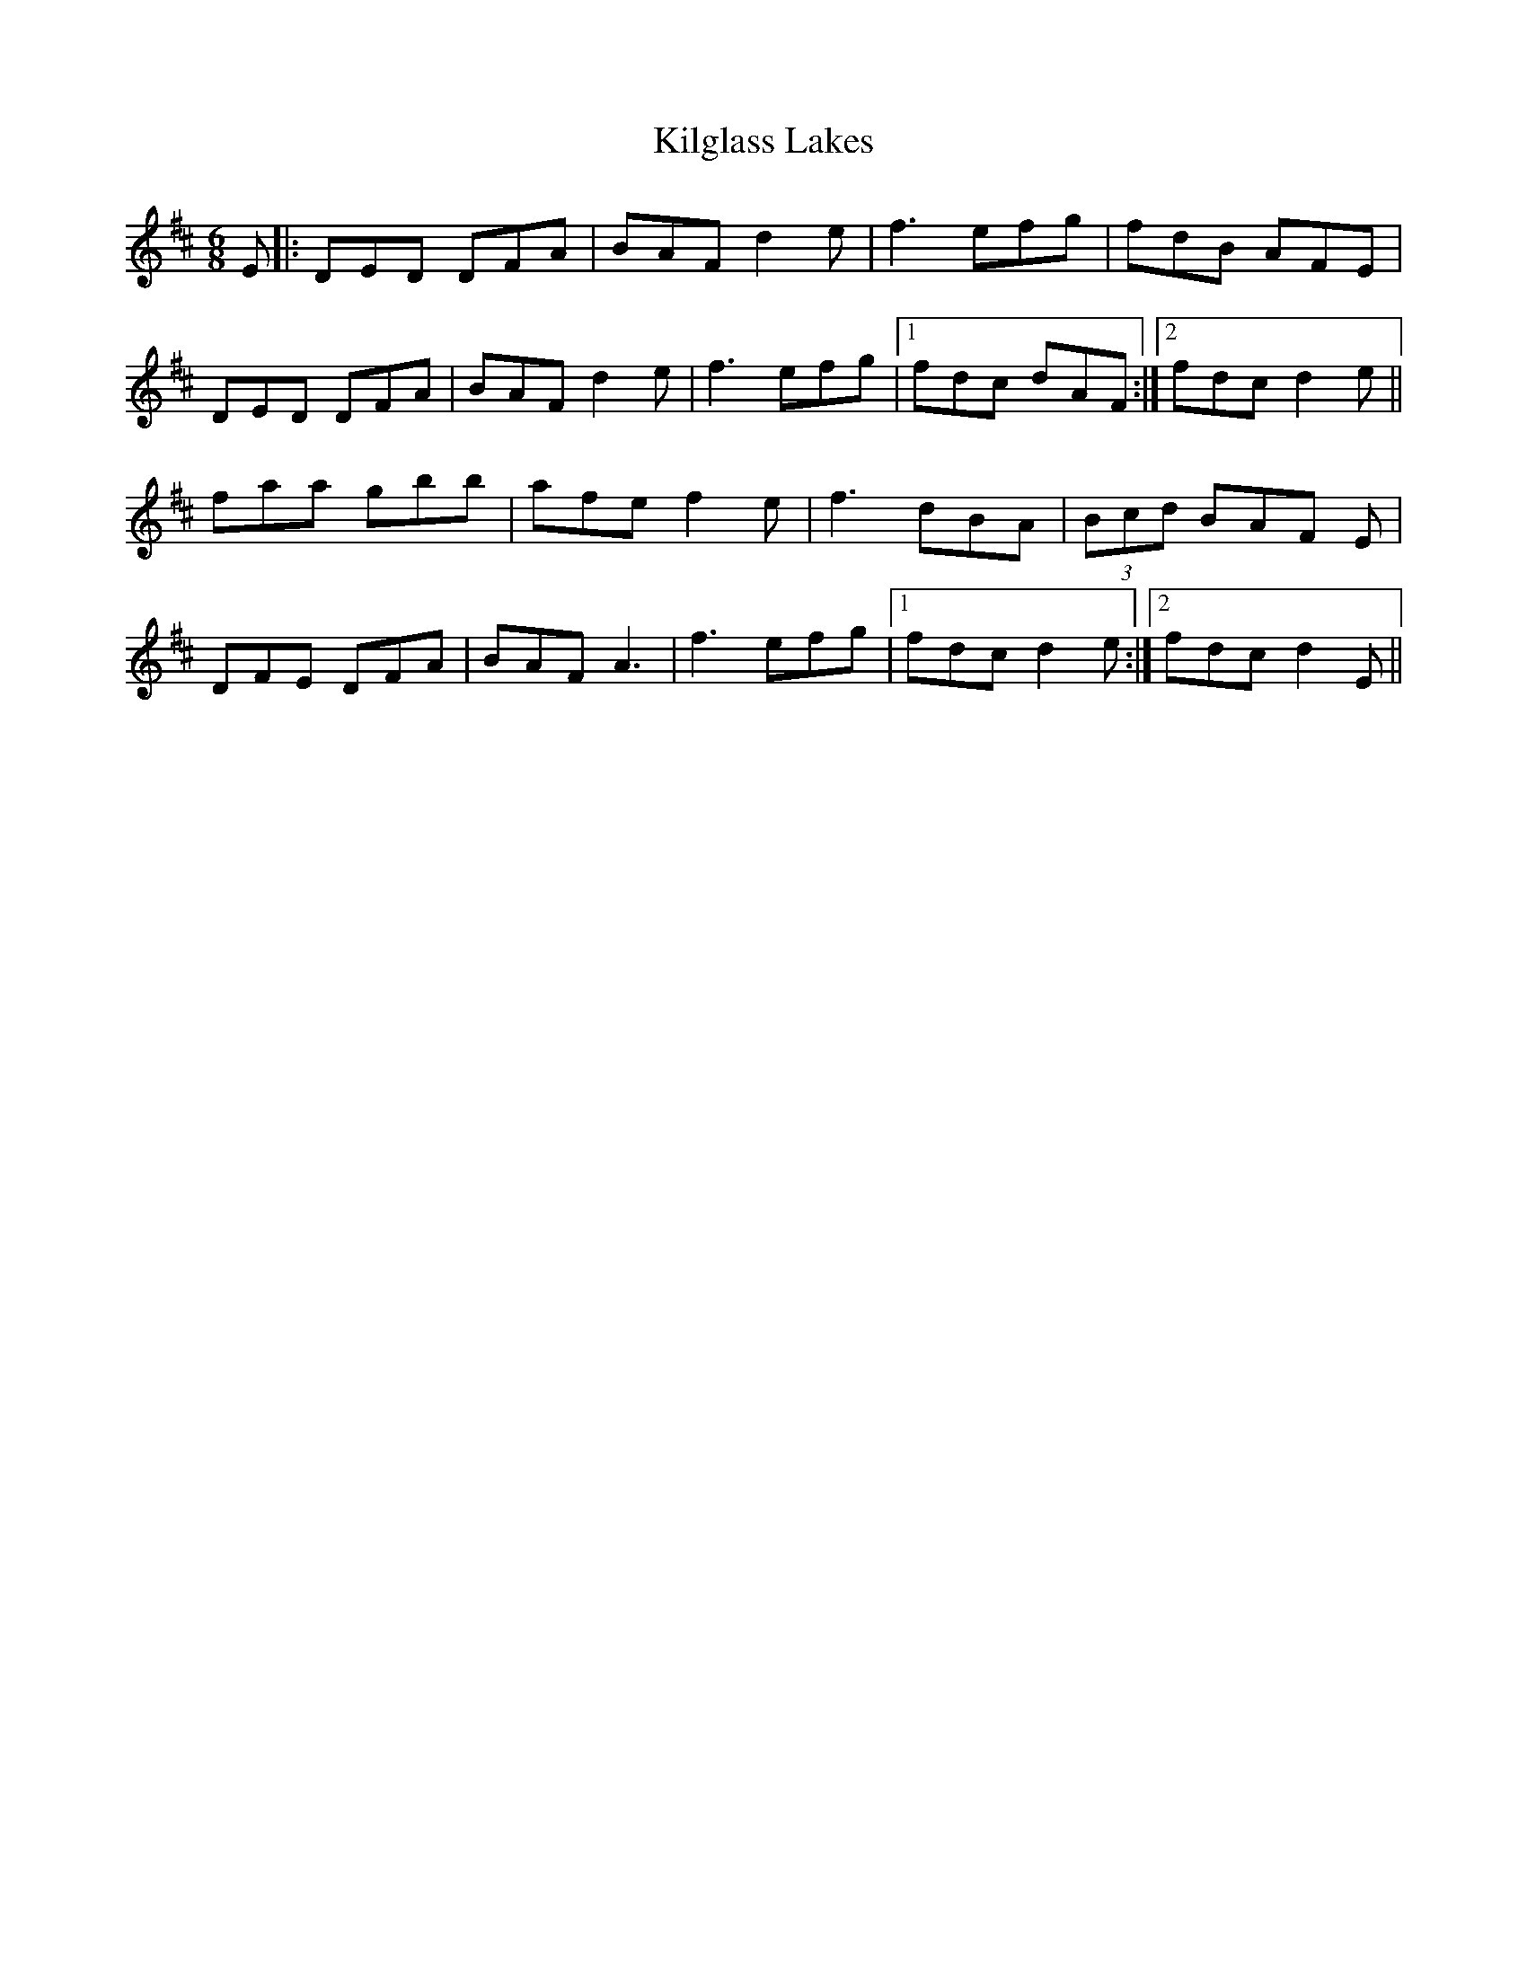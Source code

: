 X: 21572
T: Kilglass Lakes
R: jig
M: 6/8
K: Dmajor
E|:DED DFA|BAF d2 e|f3 efg|fdB AFE|
DED DFA|BAF d2 e|f3 efg|1 fdc dAF:|2 fdc d2 e||
faa gbb|afe f2 e|f3 dBA|(3Bcd BAF E|
DFE DFA|BAF A3|f3 efg|1 fdc d2 e:|2 fdc d2 E||

